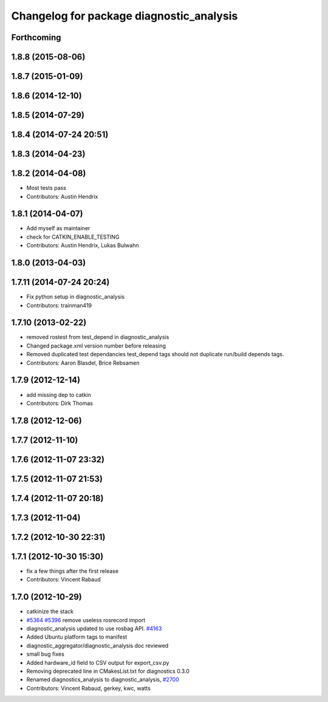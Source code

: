 ^^^^^^^^^^^^^^^^^^^^^^^^^^^^^^^^^^^^^^^^^
Changelog for package diagnostic_analysis
^^^^^^^^^^^^^^^^^^^^^^^^^^^^^^^^^^^^^^^^^

Forthcoming
-----------

1.8.8 (2015-08-06)
------------------

1.8.7 (2015-01-09)
------------------

1.8.6 (2014-12-10)
------------------

1.8.5 (2014-07-29)
------------------

1.8.4 (2014-07-24 20:51)
------------------------

1.8.3 (2014-04-23)
------------------

1.8.2 (2014-04-08)
------------------
* Most tests pass
* Contributors: Austin Hendrix

1.8.1 (2014-04-07)
------------------
* Add myself as maintainer
* check for CATKIN_ENABLE_TESTING
* Contributors: Austin Hendrix, Lukas Bulwahn

1.8.0 (2013-04-03)
------------------

1.7.11 (2014-07-24 20:24)
-------------------------
* Fix python setup in diagnostic_analysis
* Contributors: trainman419

1.7.10 (2013-02-22)
-------------------
* removed rostest from test_depend in diagnostic_analysis
* Changed package.xml version number before releasing
* Removed duplicated test dependancies
  test_depend tags should not duplicate run/build depends tags.
* Contributors: Aaron Blasdel, Brice Rebsamen

1.7.9 (2012-12-14)
------------------
* add missing dep to catkin
* Contributors: Dirk Thomas

1.7.8 (2012-12-06)
------------------

1.7.7 (2012-11-10)
------------------

1.7.6 (2012-11-07 23:32)
------------------------

1.7.5 (2012-11-07 21:53)
------------------------

1.7.4 (2012-11-07 20:18)
------------------------

1.7.3 (2012-11-04)
------------------

1.7.2 (2012-10-30 22:31)
------------------------

1.7.1 (2012-10-30 15:30)
------------------------
* fix a few things after the first release
* Contributors: Vincent Rabaud

1.7.0 (2012-10-29)
------------------
* catkinize the stack
* `#5364 <https://github.com/ros/diagnostics/issues/5364>`_ `#5396 <https://github.com/ros/diagnostics/issues/5396>`_ remove useless rosrecord import
* diagnostic_analysis updated to use rosbag API. `#4163 <https://github.com/ros/diagnostics/issues/4163>`_
* Added Ubuntu platform tags to manifest
* diagnostic_aggregator/diagnostic_analysis doc reviewed
* small bug fixes
* Added hardware_id field to CSV output for export_csv.py
* Removing deprecated line in CMakesList.txt for diagnostics 0.3.0
* Renamed diagnostics_analysis to diagnostic_analysis, `#2700 <https://github.com/ros/diagnostics/issues/2700>`_
* Contributors: Vincent Rabaud, gerkey, kwc, watts
